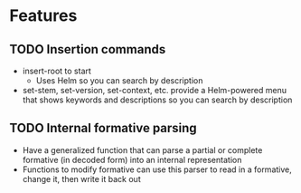 * Features
** TODO Insertion commands
- insert-root to start
  - Uses Helm so you can search by description
- set-stem, set-version, set-context, etc. provide a Helm-powered menu that shows keywords and descriptions so you can search by description
** TODO Internal formative parsing
- Have a generalized function that can parse a partial or complete formative (in decoded form) into an internal representation
- Functions to modify formative can use this parser to read in a formative, change it, then write it back out
